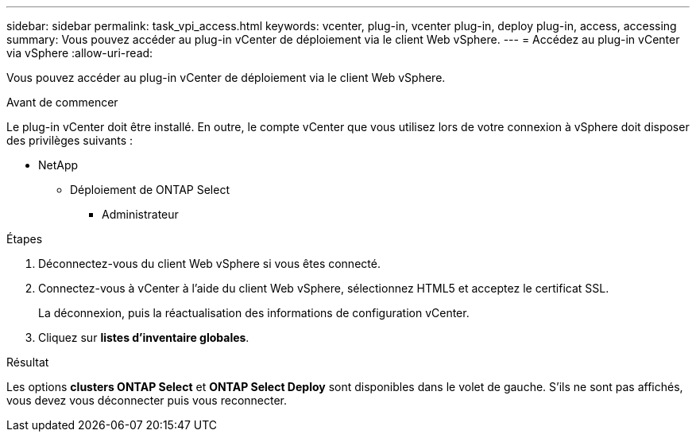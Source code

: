 ---
sidebar: sidebar 
permalink: task_vpi_access.html 
keywords: vcenter, plug-in, vcenter plug-in, deploy plug-in, access, accessing 
summary: Vous pouvez accéder au plug-in vCenter de déploiement via le client Web vSphere. 
---
= Accédez au plug-in vCenter via vSphere
:allow-uri-read: 


[role="lead"]
Vous pouvez accéder au plug-in vCenter de déploiement via le client Web vSphere.

.Avant de commencer
Le plug-in vCenter doit être installé. En outre, le compte vCenter que vous utilisez lors de votre connexion à vSphere doit disposer des privilèges suivants :

* NetApp
+
** Déploiement de ONTAP Select
+
*** Administrateur






.Étapes
. Déconnectez-vous du client Web vSphere si vous êtes connecté.
. Connectez-vous à vCenter à l'aide du client Web vSphere, sélectionnez HTML5 et acceptez le certificat SSL.
+
La déconnexion, puis la réactualisation des informations de configuration vCenter.

. Cliquez sur *listes d'inventaire globales*.


.Résultat
Les options *clusters ONTAP Select* et *ONTAP Select Deploy* sont disponibles dans le volet de gauche. S'ils ne sont pas affichés, vous devez vous déconnecter puis vous reconnecter.
